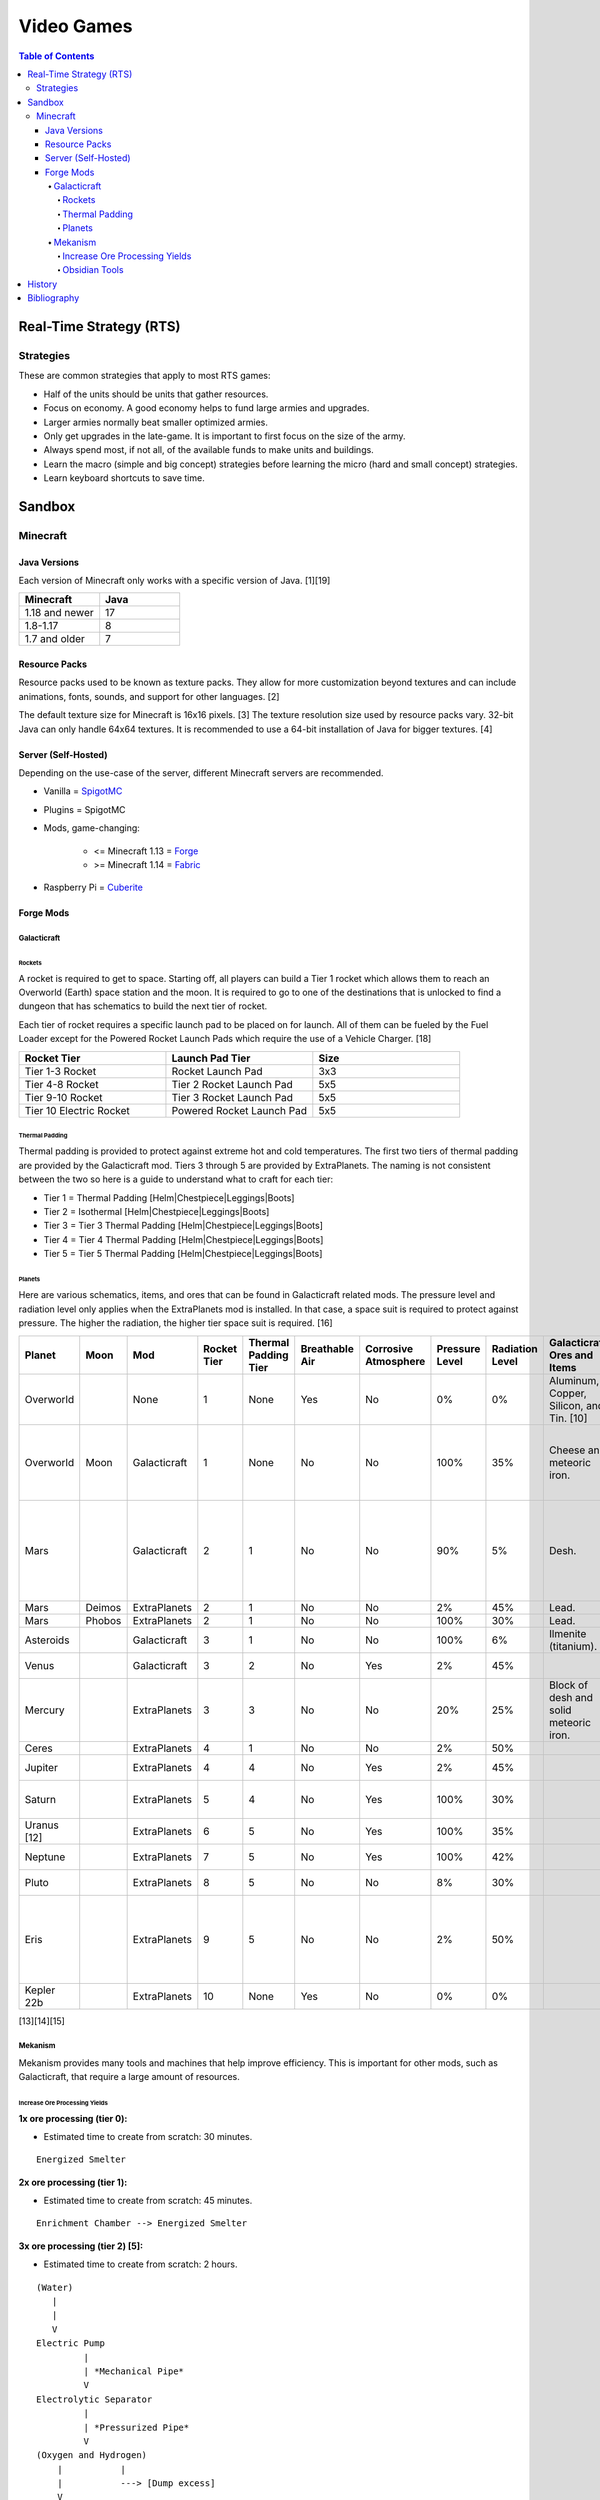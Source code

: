 Video Games
===========

.. contents:: Table of Contents

Real-Time Strategy (RTS)
------------------------

Strategies
~~~~~~~~~~

These are common strategies that apply to most RTS games:

-  Half of the units should be units that gather resources.
-  Focus on economy. A good economy helps to fund large armies and upgrades.
-  Larger armies normally beat smaller optimized armies.
-  Only get upgrades in the late-game. It is important to first focus on the size of the army.
-  Always spend most, if not all, of the available funds to make units and buildings.
-  Learn the macro (simple and big concept) strategies before learning the micro (hard and small concept) strategies.
-  Learn keyboard shortcuts to save time.

Sandbox
-------

Minecraft
~~~~~~~~~

Java Versions
^^^^^^^^^^^^^

Each version of Minecraft only works with a specific version of Java. [1][19]

.. csv-table::
   :header: Minecraft, Java
   :widths: 20, 20

   1.18 and newer, 17
   1.8-1.17, 8
   1.7 and older, 7

Resource Packs
^^^^^^^^^^^^^^

Resource packs used to be known as texture packs. They allow for more customization beyond textures and can include animations, fonts, sounds, and support for other languages. [2]

The default texture size for Minecraft is 16x16 pixels. [3] The texture resolution size used by resource packs vary. 32-bit Java can only handle 64x64 textures. It is recommended to use a 64-bit installation of Java for bigger textures. [4]

Server (Self-Hosted)
^^^^^^^^^^^^^^^^^^^^

Depending on the use-case of the server, different Minecraft servers are recommended.

-  Vanilla = `SpigotMC <https://www.spigotmc.org/>`__
-  Plugins = SpigotMC
-  Mods, game-changing:

    -  <= Minecraft 1.13 = `Forge <https://forums.minecraftforge.net/>`__
    -  >= Minecraft 1.14 = `Fabric <https://fabricmc.net/>`__

-  Raspberry Pi = `Cuberite <https://cuberite.org/>`__

Forge Mods
^^^^^^^^^^

Galacticraft
''''''''''''

Rockets
&&&&&&&

A rocket is required to get to space. Starting off, all players can build a Tier 1 rocket which allows them to reach an Overworld (Earth) space station and the moon. It is required to go to one of the destinations that is unlocked to find a dungeon that has schematics to build the next tier of rocket.

Each tier of rocket requires a specific launch pad to be placed on for launch. All of them can be fueled by the Fuel Loader except for the Powered Rocket Launch Pads which require the use of a Vehicle Charger. [18]

.. csv-table::
   :header: Rocket Tier, Launch Pad Tier, Size
   :widths: 20, 20, 20

   Tier 1-3 Rocket, Rocket Launch Pad, 3x3
   Tier 4-8 Rocket, Tier 2 Rocket Launch Pad, 5x5
   Tier 9-10 Rocket, Tier 3 Rocket Launch Pad, 5x5
   Tier 10 Electric Rocket, Powered Rocket Launch Pad, 5x5

Thermal Padding
&&&&&&&&&&&&&&&

Thermal padding is provided to protect against extreme hot and cold temperatures. The first two tiers of thermal padding are provided by the Galacticraft mod. Tiers 3 through 5 are provided by ExtraPlanets. The naming is not consistent between the two so here is a guide to understand what to craft for each tier:

-  Tier 1 = Thermal Padding [Helm|Chestpiece|Leggings|Boots]
-  Tier 2 = Isothermal [Helm|Chestpiece|Leggings|Boots]
-  Tier 3 = Tier 3 Thermal Padding [Helm|Chestpiece|Leggings|Boots]
-  Tier 4 = Tier 4 Thermal Padding [Helm|Chestpiece|Leggings|Boots]
-  Tier 5 = Tier 5 Thermal Padding [Helm|Chestpiece|Leggings|Boots]

Planets
&&&&&&&

Here are various schematics, items, and ores that can be found in Galacticraft related mods. The pressure level and radiation level only applies when the ExtraPlanets mod is installed. In that case, a space suit is required to protect against pressure. The higher the radiation, the higher tier space suit is required. [16]

.. csv-table::
   :header: Planet, Moon, Mod, Rocket Tier, Thermal Padding Tier, Breathable Air, Corrosive Atmosphere, Pressure Level, Radiation Level, Galacticraft Ores and Items, ExtraPlanets Ores and Items, Galacticraft Dungeon Loot, ExtraPlanets Dungeon Loot
   :widths: 20, 20, 20, 20, 20, 20, 20, 20, 20, 20, 20, 20, 20

   Overworld, "", None, 1, None, Yes, No, 0%, 0%, "Aluminum, Copper, Silicon, and Tin. [10]", "Lead. [11]", "", ""
   Overworld, Moon, Galacticraft, 1, None, No, No, 100%, 35%, "Cheese and meteoric iron.", "", "Tier 2 rocket schematic and moon buggy schematic.", "Mars rover schematic."
   Mars, "", Galacticraft, 2, 1, No, No, 90%, 5%, "Desh.", "", "Tier 3 rocket schematic, astro miner schematic, and cargo rocket schematic.", ""
   Mars, Deimos, ExtraPlanets, 2, 1, No, No, 2%, 45%, "Lead.", "", "", ""
   Mars, Phobos, ExtraPlanets, 2, 1, No, No, 100%, 30%, "Lead.", "", "", ""
   Asteroids, "", Galacticraft, 3, 1, No, No, 100%, 6%, "Ilmenite (titanium).", "", "", ""
   Venus, "", Galacticraft, 3, 2, No, Yes, 2%, 45%, "", "Carbon.", "Shield controller.", "Venus rover schematic."
   Mercury, "", ExtraPlanets, 3, 3, No, No, 20%, 25%, "Block of desh and solid meteoric iron.", "Carbon and mercury.", "", "Tier 4 rocket schematic and Geiger counter."
   Ceres, "", ExtraPlanets, 4, 1, No, No, 2%, 50%, "", "Uranium.", "", ""
   Jupiter, "", ExtraPlanets, 4, 4, No, Yes, 2%, 45%, "", "Nickel and plladium.", "", "Tier 5 rocket schematic."
   Saturn, "", ExtraPlanets, 5, 4, No, Yes, 100%, 30%, "", "Magnesium and nuclear bomb.", "", "Tier 6 rocket schematic."
   Uranus [12], "", ExtraPlanets, 6, 5, No, Yes, 100%, 35%, "", "Crystal stone.", "", "Tier 7 rocket schematic."
   Neptune, "", ExtraPlanets, 7, 5, No, Yes, 100%, 42%, "", "Zinc.", "", "Tier 8 rocket schematic."
   Pluto, "", ExtraPlanets, 8, 5, No, No, 8%, 30%, "", "Tungsten.", "", "Tier 9 rocket schematic."
   Eris, "", ExtraPlanets, 9, 5, No, No, 2%, 50%, "", "Dark iron.", "", "Tier 10 rocket schematic and tier 10 electric rocket schematic."
   Kepler 22b, "", ExtraPlanets, 10, None, Yes, No, 0%, 0%, "", "Platinum.", "", ""

[13][14][15]

Mekanism
''''''''

Mekanism provides many tools and machines that help improve efficiency. This is important for other mods, such as Galacticraft, that require a large amount of resources.

Increase Ore Processing Yields
&&&&&&&&&&&&&&&&&&&&&&&&&&&&&&

**1x ore processing (tier 0):**

- Estimated time to create from scratch: 30 minutes.

::

   Energized Smelter

**2x ore processing (tier 1):**

- Estimated time to create from scratch: 45 minutes.

::


   Enrichment Chamber --> Energized Smelter

**3x ore processing (tier 2) [5]:**

- Estimated time to create from scratch: 2 hours.

::

   (Water)
      |
      |
      V
   Electric Pump
            |
            | *Mechanical Pipe*
            V
   Electrolytic Separator
            |
            | *Pressurized Pipe*
            V
   (Oxygen and Hydrogen)
       |           |
       |           ---> [Dump excess]
       V
   Purification Chamber --> Crusher --> Enrichment Chamber --> Energized Smelter

**4x ore processing (tier 3):**

-  Estimated time to create from scratch: 3 hours.
-  Create a Thermal Evaporation Plant. [6][7]

   -  These can be as short as 3 blocks high and as tall as 18 blocks high.
   -  Create the structure with a base of 4x4 Thermal Evaporation Blocks.
   -  Build up walls as high as desired. Leave a 2x2 opening in the middle. Do not cover.
   -  Replace one of the Thermal Evaporation Blocks with a Thermal Evaporation Controller.
   -  Replace two of the Thermal Evaporation Blocks with a Thermal Evaporation Valve.

      -  When complete, the entire Thermal Evaporation Plant will have a special particle effect to showcase that it has been properly built.
      -  Each Valve has two spots that can each be used as input (default) or output.
      -  Use one Valve for input of water via an Electric Pump and Mechanical Pipes.
      -  Use a second Valve for input of heat via a Resistive Heater and Thermodynamic Conductors.

          -  The brine will be created faster the hotter it is. The optimal temperature is 400 degrees Kelvin.

      -  Use a third Valve for output of brine via Mechanical Pipes.

         -  Use the Configurator tool to change the Valve to be an output instead of the default of input.

            -  Use either (1) an Energy Cube or (2) a Chargepad to charge up the Configurator tool.


::

   (Water)
      |
      |
      V
   Electric Pump
              |
              | *Mechanical Pipe*
              V
   Electrolytic Separator
              |
              | *Pressurized Pipe*
              V
   (Hydrogen and Oxygen)
        |           |
        |           -----------------------------------------------
        |                                                         |
        V                                                         V
   Chemical Infuser --> Chemical Injection Chamber --> Electrolytic Separator --> Purification Chamber --> Crusher --> Enrichment Chamber --> Energized Smelter
        ^
        |
        |*Pressurized Pipe*
        |
   (Chloride and Sodium)
        ^          |
        |          ---> [Dump excess]
        |
   Electrolytic Infuser Separator
        ^
        |
        |
   (Brine)
        ^
        | *Mechanical Pipe*
        |
   Thermal Evaporation Plant

[8]

**5x ore processing (tier 4):**

-  This is the highest tier of ore processing in Mekanism. [9]
-  Estimated time to create from scratch: 5 hours.

Obsidian Tools
&&&&&&&&&&&&&&

Obsidian is required to build the most advanced machinery and tools offered by Mekanism. Here are the steps to create various Obsidian items including Obsidian Ingots. [17]

-  Create Obsidian Dust by using Obsidian in an Enrichment Chamber.
-  Create Refined Obsidian Dust by using a Metallurgic Infuser and infusing Obsidian Dust with Compressed Diamond.

    -  First create Compressed Diamond by using a Diamond in an Enrichment Chamber. It will provide more Diamond resources in the Metallurgic Infuser than just using a standard Diamond.

-  Create Obsidian Ingot by using an Osmium Compressor with Refined Obsidian Dust and an Osmium Ingot.

History
-------

-  `Latest <https://github.com/ekultails/lifepages/commits/master/src/games/video.rst>`__

Bibliography
------------

1. "Minecraft: Java Edition Installation Issues FAQ." Minecraft Help. Accessed January 28, 2024. https://help.minecraft.net/hc/en-us/articles/4409225939853-Minecraft-Java-Edition-Installation-Issues-FAQ
2. "What is the difference between texture packs and resource packs in Minecraft?" Sportskeeda. August 2, 2021. Accessed November 13, 2022. https://www.sportskeeda.com/minecraft/minecraft-texture-packs-vs-resource-packs-what-s-difference
3. "How to Make a Minecraft Texture Pack." Beebom. April 8, 2022. Accessed November 13, 2022. https://beebom.com/how-to-make-a-minecraft-texture-pack/
4. "Best 64x or 128x?" Minecraft Forum. July 9, 2011. Accessed November 13, 2022. https://www.minecraftforum.net/forums/mapping-and-modding-java-edition/resource-packs/1231175-best-64x-or-128x
5. "Minecraft Mekanism Tutorial Ore Processing Tier One and Two (Double and Triple ingots per ore)." YouTube UrbanCowGaming. November 12, 2020. Accessed December 11, 2022. https://www.youtube.com/watch?v=4VH99Mr2jvc
6. "Thermal Evaporation Plant." Official Mekanism Wiki. Accessed December 11, 2022.  https://wiki.aidancbrady.com/wiki/Thermal_Evaporation_Plant
7. "Modded Minecraft Tutorial : Brine, Evaporation Tank "NO solar & Self Powered"." YouTube K1 Inc. February 19, 2019. Accessed December 11, 2022. https://www.youtube.com/watch?v=0UgEmRco_Lc
8. "Minecraft Mekanism Tier 3 Ore Processing (4x Ingots per Ore) Tutorial." YouTube UrbanCowGaming. December 19, 2020. Accessed December 11, 2022. https://www.youtube.com/watch?v=dpYvPcIyQKk
9. "Ore Processing." Official Mekanism Wiki. Accessed December 11, 2022. https://wiki.aidancbrady.com/wiki/Ore_Processing
10. "Ores." Galcticraft Wiki. November 7, 2020. Accessed December 12, 2022. https://galacticraft.fandom.com/wiki/Ores
11. "Why does Extra Planets have its own lead?" Reddit r/feedthebeast. June 28, 2019. Accessed December 12, 2022. https://www.reddit.com/r/feedthebeast/comments/c6d0ou/why_does_extra_planets_have_its_own_lead/
12. "Uranus (Extra Planets)." Feed The Beast Wiki. January 8, 2018. Accessed December 13, 2022. https://ftbwiki.org/Uranus_(Extra_Planets)
13. "Galacticraft." Galacticraft Wiki. Accessed December 13, 2022. https://wiki.micdoodle8.com/wiki/Galacticraft
14. "ExtraPlanets." CurseForge. November 22, 2022. Accessed December 13, 2022. https://www.curseforge.com/minecraft/mc-mods/extraplanets
15. "Extra Planets Tips & Secrets." Galacticraft Forum. January 2, 2018. Accessed December 13, 2022. https://forum.micdoodle8.com/index.php?threads/extra-planets-tips-secrets.6837/
16. "Tier 1 Space Suit Chestplate." Feed The Beat Wiki. May 7, 2020. Accessed December 13, 2022. https://ftbwiki.org/Tier_1_Space_Suit_Chestplate
17. "Refined Obsidian Ingot." Official Mekanism Wiki. Accessed April 22, 2023. https://wiki.aidancbrady.com/wiki/Refined_Obsidian_Ingot
18. "Tier 10 Electric Rocket won't take off #3237." GitHub DarkPacks/SevTech-Ages. October 14, 2018. Accessed January 28, 2024. https://github.com/DarkPacks/SevTech-Ages/issues/3237
19. "Tutorials/Galacticraft Installation Guide." Galacticraft Wiki. Accessed January 28, 2024. https://wiki.micdoodle8.com/wiki/Tutorials/Galacticraft_Installation_Guide
